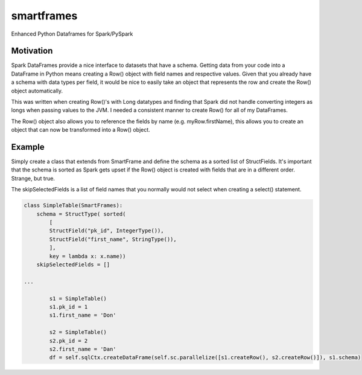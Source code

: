 smartframes
===========
Enhanced Python Dataframes for Spark/PySpark

Motivation
----------

Spark DataFrames provide a nice interface to datasets that have a schema.  Getting data from your code into a DataFrame in Python means creating a Row() object with field names and respective values.  Given that you already have a schema with data types per field, it would be nice to easily take an object that represents the row and create the Row() object automatically.

This was written when creating Row()'s with Long datatypes and finding that Spark did not handle converting integers as longs when passing values to the JVM.  I needed a consistent manner to create Row() for all of my DataFrames.

The Row() object also allows you to reference the fields by name (e.g. myRow.firstName), this allows you to create an object that can now be transformed into a Row() object.

Example
-------

Simply create a class that extends from SmartFrame and define the schema as a sorted list of StructFields.  It's important that the schema is sorted as Spark gets upset if the Row() object is created with fields that are in a different order. Strange, but true.

The skipSelectedFields is a list of field names that you normally would not select when creating a select() statement. 

.. code:: python

    class SimpleTable(SmartFrames):
        schema = StructType( sorted(
            [
            StructField("pk_id", IntegerType()),
            StructField("first_name", StringType()),
            ],
            key = lambda x: x.name))
        skipSelectedFields = []

    ...

            s1 = SimpleTable()
            s1.pk_id = 1
            s1.first_name = 'Don'

            s2 = SimpleTable()
            s2.pk_id = 2
            s2.first_name = 'Dan'
            df = self.sqlCtx.createDataFrame(self.sc.parallelize([s1.createRow(), s2.createRow()]), s1.schema)


